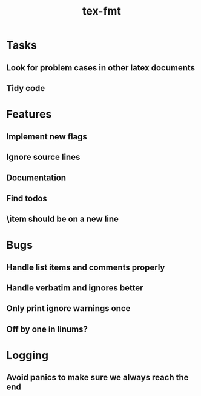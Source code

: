 #+title: tex-fmt
* Tasks
** Look for problem cases in other latex documents
** Tidy code
* Features
** Implement new flags
** Ignore source lines
** Documentation
** Find todos
** \item should be on a new line
* Bugs
** Handle list items and comments properly
** Handle verbatim and ignores better
** Only print ignore warnings once
** Off by one in linums?
* Logging
** Avoid panics to make sure we always reach the end
